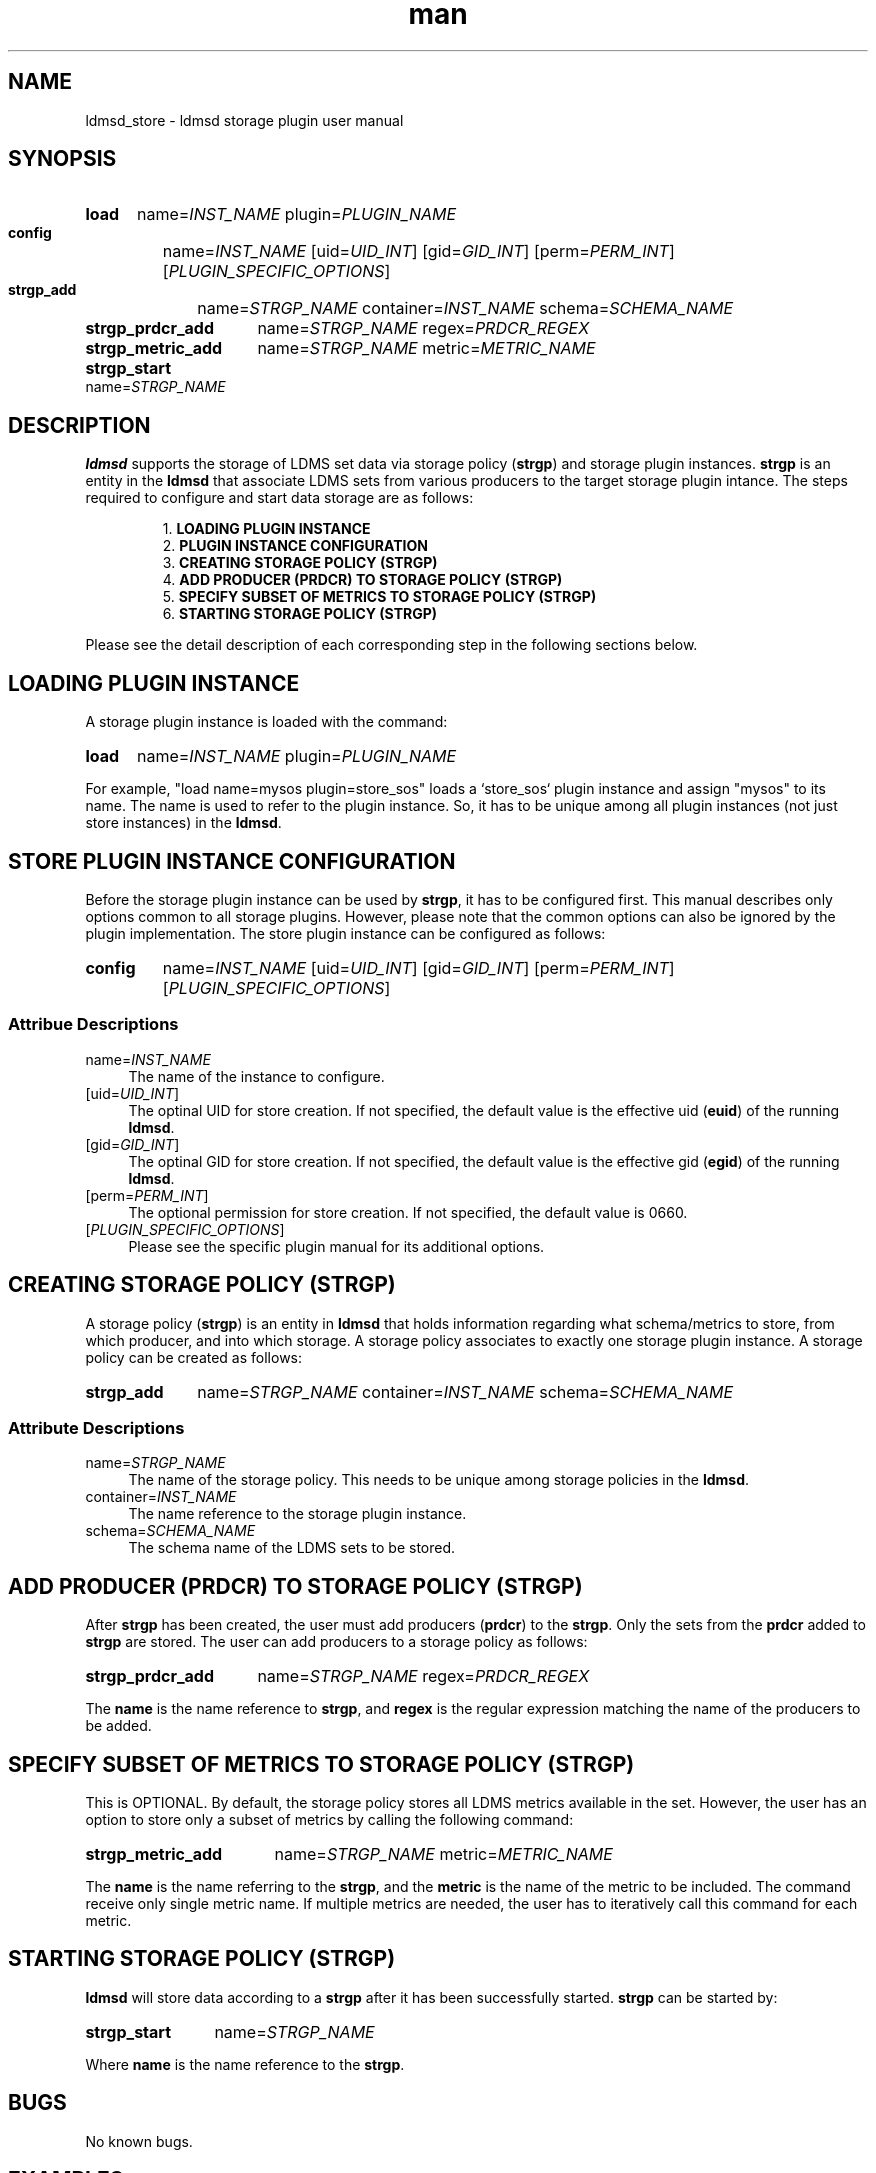 \" Manpage for ldmsd_store
.\" Contact ovis-help@ca.sandia.gov to correct errors or typos.
.TH man 7 "28 Nov 2018" "v4" "ldmsd storage plugin user manual"

.SH NAME
ldmsd_store - ldmsd storage plugin user manual

.SH SYNOPSIS
.SY load
name=\fIINST_NAME\fR plugin=\fIPLUGIN_NAME\fR
.SY config
name=\fIINST_NAME\fR [uid=\fIUID_INT\fR] [gid=\fIGID_INT\fR]
[perm=\fIPERM_INT\fR] [\fIPLUGIN_SPECIFIC_OPTIONS\fR]
.SY strgp_add
name=\fISTRGP_NAME\fR container=\fIINST_NAME\fR schema=\fISCHEMA_NAME\fR
.SY strgp_prdcr_add
name=\fISTRGP_NAME\fR regex=\fIPRDCR_REGEX\fR
.SY strgp_metric_add
name=\fISTRGP_NAME\fR metric=\fIMETRIC_NAME\fR
.SY strgp_start
name=\fISTRGP_NAME\fR
.YS

.SH DESCRIPTION
\fBldmsd\fR supports the storage of LDMS set data via storage policy
(\fBstrgp\fR) and storage plugin instances. \fBstrgp\fR is an entity in the
\fBldmsd\fR that associate LDMS sets from various producers to the target
storage plugin intance. The steps required to configure and start data storage
are as follows:

.IP
1. \fBLOADING PLUGIN INSTANCE\fR
.br
2. \fBPLUGIN INSTANCE CONFIGURATION\fR
.br
3. \fBCREATING STORAGE POLICY (STRGP)\fR
.br
4. \fBADD PRODUCER (PRDCR) TO STORAGE POLICY (STRGP)\fR
.br
5. \fBSPECIFY SUBSET OF METRICS TO STORAGE POLICY (STRGP)\fR
.br
6. \fBSTARTING STORAGE POLICY (STRGP)\fR

.PP
Please see the detail description of each corresponding step in the following
sections below.

.SH LOADING PLUGIN INSTANCE
A storage plugin instance is loaded with the command:
.SY load
name=\fIINST_NAME\fR plugin=\fIPLUGIN_NAME\fR
.YS

For example, "load name=mysos plugin=store_sos" loads a `store_sos` plugin
instance and assign "mysos" to its name. The name is used to refer to the plugin
instance. So, it has to be unique among all plugin instances (not just store
instances) in the \fBldmsd\fR.

.SH STORE PLUGIN INSTANCE CONFIGURATION
Before the storage plugin instance can be used by \fBstrgp\fR, it has to be
configured first. This manual describes only options common to all storage
plugins. However, please note that the common options can also be ignored by the
plugin implementation. The store plugin instance can be configured as follows:

.SY config
name=\fIINST_NAME\fR [uid=\fIUID_INT\fR] [gid=\fIGID_INT\fR]
[perm=\fIPERM_INT\fR] [\fIPLUGIN_SPECIFIC_OPTIONS\fR]
.YS

.SS Attribue Descriptions
.TP 4
name=\fIINST_NAME\fR
The name of the instance to configure.
.TP
[uid=\fIUID_INT\fR]
The optinal UID for store creation. If not specified, the default value is the
effective uid (\fBeuid\fR) of the running \fBldmsd\fR.
.TP
[gid=\fIGID_INT\fR]
The optinal GID for store creation. If not specified, the default value is the
effective gid (\fBegid\fR) of the running \fBldmsd\fR.
.TP
[perm=\fIPERM_INT\fR]
The optional permission for store creation. If not specified, the default value
is 0660.
.TP
[\fIPLUGIN_SPECIFIC_OPTIONS\fR]
Please see the specific plugin manual for its additional options.

.SH CREATING STORAGE POLICY (STRGP)
A storage policy (\fBstrgp\fR) is an entity in \fBldmsd\fR that holds
information regarding what schema/metrics to store, from which producer, and
into which storage. A storage policy associates to exactly one storage plugin
instance. A storage policy can be created as follows:
.SY strgp_add
name=\fISTRGP_NAME\fR container=\fIINST_NAME\fR schema=\fISCHEMA_NAME\fR
.YS
.SS Attribute Descriptions
.TP 4
name=\fISTRGP_NAME\fR
The name of the storage policy. This needs to be unique among storage policies
in the \fBldmsd\fR.
.TP
container=\fIINST_NAME\fR
The name reference to the storage plugin instance.
.TP
schema=\fISCHEMA_NAME\fR
The schema name of the LDMS sets to be stored.

.SH ADD PRODUCER (PRDCR) TO STORAGE POLICY (STRGP)
After \fBstrgp\fR has been created, the user must add producers (\fBprdcr\fR) to
the \fBstrgp\fR. Only the sets from the \fBprdcr\fR added to \fBstrgp\fR are
stored. The user can add producers to a storage policy as follows:
.SY strgp_prdcr_add
name=\fISTRGP_NAME\fR regex=\fIPRDCR_REGEX\fR
.YS
.PP
The \fBname\fR is the name reference to \fBstrgp\fR, and \fBregex\fR is
the regular expression matching the name of the producers to be added.

.SH SPECIFY SUBSET OF METRICS TO STORAGE POLICY (STRGP)
This is OPTIONAL. By default, the storage policy stores all LDMS metrics
available in the set. However, the user has an option to store only a subset of
metrics by calling the following command:
.SY strgp_metric_add
name=\fISTRGP_NAME\fR metric=\fIMETRIC_NAME\fR
.YS
.PP
The \fBname\fR is the name referring to the \fBstrgp\fR, and the \fBmetric\fR is
the name of the metric to be included. The command receive only single metric
name. If multiple metrics are needed, the user has to iteratively call this
command for each metric.

.SH STARTING STORAGE POLICY (STRGP)
\fBldmsd\fR will store data according to a \fBstrgp\fR after it has been
successfully started. \fBstrgp\fR can be started by:
.SY strgp_start
name=\fISTRGP_NAME\fR
.YS
.PP
Where \fBname\fR is the name reference to the \fBstrgp\fR.

.SH BUGS
No known bugs.

.SH EXAMPLES
.SS Example 1
The following configuration example stores all procnetdev metric data from all
producers into a store_sos.
.IP
.EX
load name=mysos plugin=store_sos
config name=mysos path=/sos
strgp_add name=sos_netdev container=mysos schema=procnetdev
strgp_prdcr_add name=sos_netdev regex=.*
strgp_start name=sos_netdev
.EE

.SS Example 2
The following configuration example stores only rx_bytes and tx_bytes metrics
from procnetdev from all producers into a store_sos.
.IP
.EX
load name=mysos plugin=store_sos
config name=mysos path=/sos
strgp_add name=sos_netdev container=mysos schema=procnetdev
strgp_prdcr_add name=sos_netdev regex=.*
strgp_metric_add name=sos_netdev metric=rx_bytes
strgp_metric_add name=sos_netdev metric=tx_bytes
strgp_start name=sos_netdev
.EE

.SH SEE ALSO
.BR Plugin_store_sos (7),
.BR Plugin_store_csv (7)
